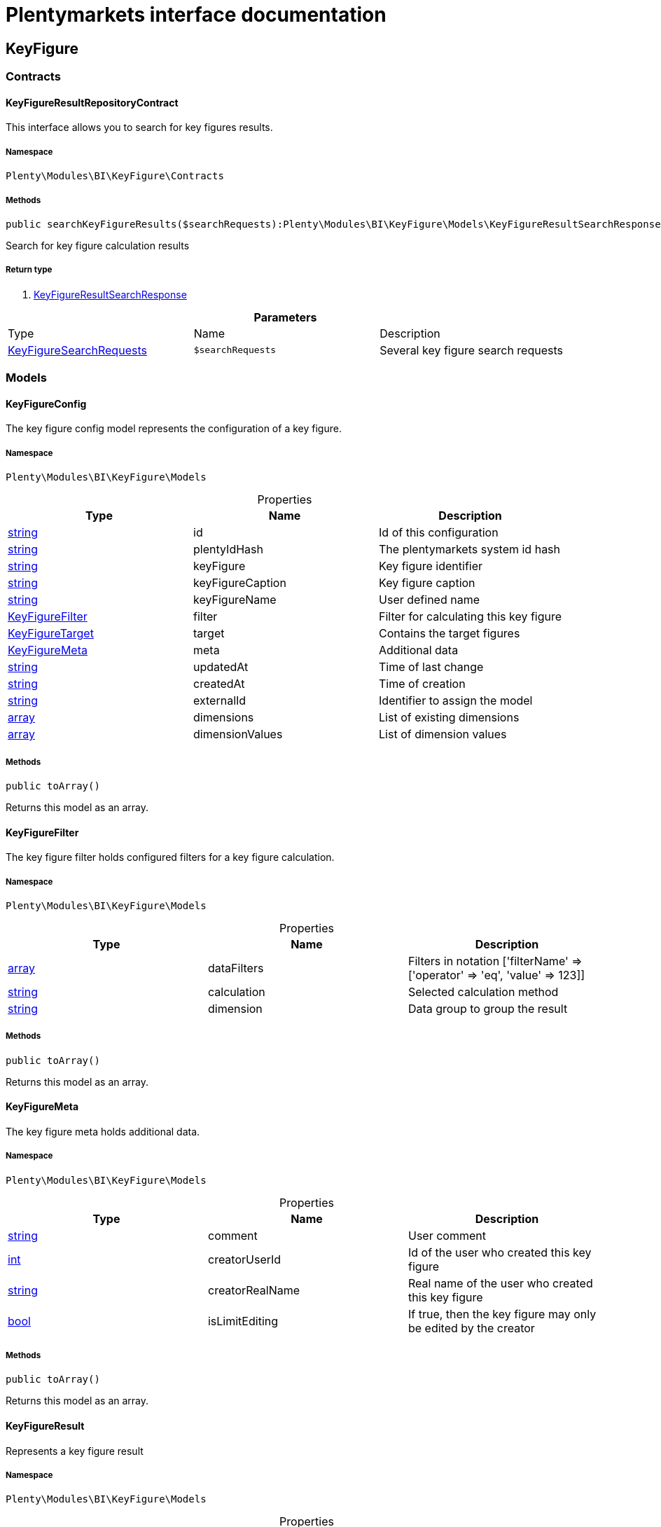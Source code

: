 :table-caption!:
:example-caption!:
:source-highlighter: prettify
:sectids!:
= Plentymarkets interface documentation


[[bi_keyfigure]]
== KeyFigure

[[bi_keyfigure_contracts]]
===  Contracts
[[bi_contracts_keyfigureresultrepositorycontract]]
==== KeyFigureResultRepositoryContract

This interface allows you to search for key figures results.



===== Namespace

`Plenty\Modules\BI\KeyFigure\Contracts`






===== Methods

[source%nowrap, php]
----

public searchKeyFigureResults($searchRequests):Plenty\Modules\BI\KeyFigure\Models\KeyFigureResultSearchResponse // <1>

----


    
Search for key figure calculation results


===== Return type
    
<1>         xref:Bi.adoc#bi_models_keyfigureresultsearchresponse[KeyFigureResultSearchResponse]
    

.*Parameters*
|===
|Type |Name |Description
|        xref:Bi.adoc#bi_models_keyfiguresearchrequests[KeyFigureSearchRequests]
a|`$searchRequests`
|Several key figure search requests
|===


[[bi_keyfigure_models]]
===  Models
[[bi_models_keyfigureconfig]]
==== KeyFigureConfig

The key figure config model represents the configuration of a key figure.



===== Namespace

`Plenty\Modules\BI\KeyFigure\Models`





.Properties
|===
|Type |Name |Description

|link:http://php.net/string[string^]
    |id
    |Id of this configuration
|link:http://php.net/string[string^]
    |plentyIdHash
    |The plentymarkets system id hash
|link:http://php.net/string[string^]
    |keyFigure
    |Key figure identifier
|link:http://php.net/string[string^]
    |keyFigureCaption
    |Key figure caption
|link:http://php.net/string[string^]
    |keyFigureName
    |User defined name
|        xref:Bi.adoc#bi_models_keyfigurefilter[KeyFigureFilter]
    |filter
    |Filter for calculating this key figure
|        xref:Bi.adoc#bi_models_keyfiguretarget[KeyFigureTarget]
    |target
    |Contains the target figures
|        xref:Bi.adoc#bi_models_keyfiguremeta[KeyFigureMeta]
    |meta
    |Additional data
|link:http://php.net/string[string^]
    |updatedAt
    |Time of last change
|link:http://php.net/string[string^]
    |createdAt
    |Time of creation
|link:http://php.net/string[string^]
    |externalId
    |Identifier to assign the model
|link:http://php.net/array[array^]
    |dimensions
    |List of existing dimensions
|link:http://php.net/array[array^]
    |dimensionValues
    |List of dimension values
|===


===== Methods

[source%nowrap, php]
----

public toArray()

----


    
Returns this model as an array.




[[bi_models_keyfigurefilter]]
==== KeyFigureFilter

The key figure filter holds configured filters for a key figure calculation.



===== Namespace

`Plenty\Modules\BI\KeyFigure\Models`





.Properties
|===
|Type |Name |Description

|link:http://php.net/array[array^]
    |dataFilters
    |Filters in notation ['filterName' => ['operator' => 'eq', 'value' => 123]]
|link:http://php.net/string[string^]
    |calculation
    |Selected calculation method
|link:http://php.net/string[string^]
    |dimension
    |Data group to group the result
|===


===== Methods

[source%nowrap, php]
----

public toArray()

----


    
Returns this model as an array.




[[bi_models_keyfiguremeta]]
==== KeyFigureMeta

The key figure meta holds additional data.



===== Namespace

`Plenty\Modules\BI\KeyFigure\Models`





.Properties
|===
|Type |Name |Description

|link:http://php.net/string[string^]
    |comment
    |User comment
|link:http://php.net/int[int^]
    |creatorUserId
    |Id of the user who created this key figure
|link:http://php.net/string[string^]
    |creatorRealName
    |Real name of the user who created this key figure
|link:http://php.net/bool[bool^]
    |isLimitEditing
    |If true, then the key figure may only be edited by the creator
|===


===== Methods

[source%nowrap, php]
----

public toArray()

----


    
Returns this model as an array.




[[bi_models_keyfigureresult]]
==== KeyFigureResult

Represents a key figure result



===== Namespace

`Plenty\Modules\BI\KeyFigure\Models`





.Properties
|===
|Type |Name |Description

|link:http://php.net/string[string^]
    |id
    |Primary key
|link:http://php.net/string[string^]
    |plentyIdHash
    |System ID hash
|link:http://php.net/string[string^]
    |configId
    |Id of the configuration of the key figure, followed by the calculation interval and  The usage should be the exception, so this field usually resembles the content of idInterval.
|link:http://php.net/string[string^]
    |scaleBasis
    |Time reference value of the key figure result.
|link:http://php.net/string[string^]
    |dimension
    |The name of the dimension.
|link:http://php.net/string[string^]
    |interval
    |Calculation interval.
|link:http://php.net/float[float^]
    |primaryResult
    |The actual calculation result of the primary result data field.
|link:http://php.net/string[string^]
    |furtherResult
    |If further results were calculated in addition to the primary result, these are included in this field as a JSON object. The fields are defined in the KeyFigure class.
|link:http://php.net/string[string^]
    |calculatedAt
    |Date of calculation.
|===


===== Methods

[source%nowrap, php]
----

public toArray()

----


    
Returns this model as an array.




[[bi_models_keyfigureresultresponse]]
==== KeyFigureResultResponse

The model represent a key figure result in condensed form to the presentation.



===== Namespace

`Plenty\Modules\BI\KeyFigure\Models`





.Properties
|===
|Type |Name |Description

|link:http://php.net/string[string^]
    |scaleBasis
    |Time reference value of the key figure result. The structure of scaleBasis depends on the time interval of the key figure. At the interval day is the structure: YYYYMMDD. For the interval month: YYYYMMM. In the case of year: YYYYY.
|link:http://php.net/string[string^]
    |dimension
    |The name of the dimension.
|link:http://php.net/float[float^]
    |primaryResult
    |The actual calculation result of the primary result data field.
|link:http://php.net/string[string^]
    |furtherResult
    |If further results were calculated in addition to the primary result, these are included in this field as a JSON object. The fields are defined in the KeyFigure class.
|link:http://php.net/string[string^]
    |resultUnit
    |Unit of the primary result.
|link:http://php.net/float[float^]
    |target
    |Key figure target figure.
|link:http://php.net/string[string^]
    |calculatedAt
    |Date of calculation.
|===


===== Methods

[source%nowrap, php]
----

public toArray()

----


    
Returns this model as an array.




[[bi_models_keyfigureresultsearchresponse]]
==== KeyFigureResultSearchResponse

The model represent search result of key figure result search.



===== Namespace

`Plenty\Modules\BI\KeyFigure\Models`





.Properties
|===
|Type |Name |Description

|link:http://php.net/array[array^]
    |searchResultList
    |The list of found key figure result search result
|===


===== Methods

[source%nowrap, php]
----

public toArray()

----


    
Returns this model as an array.




[[bi_models_keyfigureresultsearchresult]]
==== KeyFigureResultSearchResult

The key figure result search result model combine key figure information with key figure search result.



===== Namespace

`Plenty\Modules\BI\KeyFigure\Models`





.Properties
|===
|Type |Name |Description

|link:http://php.net/array[array^]
    |keyFigureResults
    |Key figure result list
|link:http://php.net/string[string^]
    |interval
    |Calculation interval.
|link:http://php.net/string[string^]
    |searchId
    |Identification string to assign the result
|link:http://php.net/string[string^]
    |keyFigure
    |Key figure identifier
|link:http://php.net/array[array^]
    |error
    |Error occurred
|===


===== Methods

[source%nowrap, php]
----

public toArray()

----


    
Returns this model as an array.




[[bi_models_keyfiguresearchrequest]]
==== KeyFigureSearchRequest

The model holds filter information for a search query for key figures.



===== Namespace

`Plenty\Modules\BI\KeyFigure\Models`





.Properties
|===
|Type |Name |Description

|link:http://php.net/string[string^]
    |configId
    |Filter that restricts the search result to key figure results of key figure configuration id. The id of the key figure configuration is mandatory and must be specified, if no value is passed for id.
|link:http://php.net/string[string^]
    |interval
    |Time interval in which the result was calculated: day, week, month, quarter, year.
|link:http://php.net/string[string^]
    |dimension
    |This field will be removed until 11.2020
|link:http://php.net/array[array^]
    |dimensions
    |Filter that restricts the search result to key figure results of one data group. The dimension must be specified.
|link:http://php.net/string[string^]
    |scaleBasis
    |Filter restricts the list of results to items with a scale base time during the specified period. For the time interval day, a date or comma separated two dates (format: YYYYMMDD) can be specified. For the time interval week, several comma-separated days (YYYYMMDD) of different weeks can be specified. For the interval month, a comma separated list of months is expected e.g. 2020-01, 2020-02.
|link:http://php.net/bool[bool^]
    |resultUnit
    |Return unit of the primary result.
|link:http://php.net/bool[bool^]
    |target
    |Return key figure target figure.
|link:http://php.net/bool[bool^]
    |groupByDimension
    |Groups the results by dimension
|link:http://php.net/string[string^]
    |aggregateFunction
    |Define aggregate (group) function that will operate on key figure results. Default function: sum. Allowed values: sum, avg, count, max, min
|link:http://php.net/int[int^]
    |itemsPerPage
    |Limits the number of results listed per page to a specific number. The number of variations to be listed per page must be specified. The default number of results is 12 and the maximum is 100.
|link:http://php.net/int[int^]
    |page
    |Number of the requested page, default value: 1
|link:http://php.net/string[string^]
    |scaleBasisSortOrder
    |Sort the results using scaleBasis if a sort order has been defined, possible values are: asc, desc.
|link:http://php.net/string[string^]
    |primaryResultSortOrder
    |Sort the results using primaryResult if a sort order has been defined, possible values are: asc, desc.
|link:http://php.net/string[string^]
    |searchId
    |Identification string to assign the result
|===


===== Methods

[source%nowrap, php]
----

public toArray()

----


    
Returns this model as an array.




[[bi_models_keyfiguresearchrequests]]
==== KeyFigureSearchRequests

The model represent several key figure search requests.



===== Namespace

`Plenty\Modules\BI\KeyFigure\Models`





.Properties
|===
|Type |Name |Description

|link:http://php.net/array[array^]
    |searchRequests
    |The list of key figure search requests
|===


===== Methods

[source%nowrap, php]
----

public toArray()

----


    
Returns this model as an array.




[[bi_models_keyfiguretarget]]
==== KeyFigureTarget

The key figure target day model contains the target figures for each weekday, week, month, quarter and year, which were stored for a key figure configuration



===== Namespace

`Plenty\Modules\BI\KeyFigure\Models`





.Properties
|===
|Type |Name |Description

|link:http://php.net/float[float^]
    |d1
    |Target value for Monday
|link:http://php.net/float[float^]
    |d2
    |Target value for Tuesday
|link:http://php.net/float[float^]
    |d3
    |Target value for Wednesday
|link:http://php.net/float[float^]
    |d4
    |Target value for Thursday
|link:http://php.net/float[float^]
    |d5
    |Target value for Friday
|link:http://php.net/float[float^]
    |d6
    |Target value for Saturday
|link:http://php.net/float[float^]
    |d7
    |Target value for Sunday
|link:http://php.net/float[float^]
    |w
    |Target value for weeks
|link:http://php.net/float[float^]
    |m1
    |Target value for January
|link:http://php.net/float[float^]
    |m2
    |Target value for February
|link:http://php.net/float[float^]
    |m3
    |Target value for March
|link:http://php.net/float[float^]
    |m4
    |Target value for April
|link:http://php.net/float[float^]
    |m5
    |Target value for May
|link:http://php.net/float[float^]
    |m6
    |Target value for June
|link:http://php.net/float[float^]
    |m7
    |Target value for July
|link:http://php.net/float[float^]
    |m8
    |Target value for August
|link:http://php.net/float[float^]
    |m9
    |Target value for September
|link:http://php.net/float[float^]
    |m10
    |Target value for October
|link:http://php.net/float[float^]
    |m11
    |Target value for November
|link:http://php.net/float[float^]
    |m12
    |Target value for December
|link:http://php.net/float[float^]
    |q1
    |Target value for first quarter
|link:http://php.net/float[float^]
    |q2
    |Target value for second quarter
|link:http://php.net/float[float^]
    |q3
    |Target value for third quarter
|link:http://php.net/float[float^]
    |q4
    |Target value for fourth quarter
|link:http://php.net/float[float^]
    |yl
    |Target value for last year
|link:http://php.net/float[float^]
    |y
    |Target value for this year
|===


===== Methods

[source%nowrap, php]
----

public toArray()

----


    
Returns this model as an array.




[[bi_models_keyfiguretemplate]]
==== KeyFigureTemplate

The key figure template model contains preview data of a key figure template



===== Namespace

`Plenty\Modules\BI\KeyFigure\Models`





.Properties
|===
|Type |Name |Description

|link:http://php.net/string[string^]
    |keyFigureName
    |User defined name
|link:http://php.net/string[string^]
    |keyFigure
    |Key figure identifier
|link:http://php.net/string[string^]
    |className
    |Template class name
|===


===== Methods

[source%nowrap, php]
----

public toArray()

----


    
Returns this model as an array.



[[bi_rawdata]]
== RawData

[[bi_rawdata_contracts]]
===  Contracts
[[bi_contracts_rawdatarepositorycontract]]
==== RawDataRepositoryContract

This interface allows you to get a list of generated raw data files



===== Namespace

`Plenty\Modules\BI\RawData\Contracts`






===== Methods

[source%nowrap, php]
----

public searchRawData($dataName, $createdAtTimestamp, $processStatus, $itemsPerPage = 20, $sortOrder = &quot;asc&quot;, $page = 1):Plenty\Modules\BI\RawData\Models\RawDataSearchResult // <1>

----


    
Get list of raw data. Valid filter combinations: (dataName), (dataName &amp; processStatus), (createdAtTimestamp)


===== Return type
    
<1>         xref:Bi.adoc#bi_models_rawdatasearchresult[RawDataSearchResult]
    

.*Parameters*
|===
|Type |Name |Description
|link:http://php.net/string[string^]
a|`$dataName`
|Filter that restricts the search result to raw data files.

|link:http://php.net/int[int^]
a|`$createdAtTimestamp`
|Timestamp from when daily generated raw data are to be filtered. The maximum distance may not exceed one year.

|link:http://php.net/string[string^]
a|`$processStatus`
|Process status after which filtering is to take place

|link:http://php.net/int[int^]
a|`$itemsPerPage`
|The number of raw data files to be returned. The default number of files is 20 and the maximum is 100.

|link:http://php.net/string[string^]
a|`$sortOrder`
|Defines the sort order, possible values are: asc, desc. With simultaneous filtering to dataName, only the current result is sorted.

|link:http://php.net/int[int^]
a|`$page`
|
|===


[source%nowrap, php]
----

public getRawDataFile($path):void // <1>

----


    
Get a raw data file from the storage, the storage path of the file must be specified.


===== Return type
    
<1> 
    

.*Parameters*
|===
|Type |Name |Description
|link:http://php.net/string[string^]
a|`$path`
|The raw data file path
|===


[source%nowrap, php]
----

public deleteRawData($dataName, $primaryIds):void // <1>

----


    



===== Return type
    
<1> 
    

.*Parameters*
|===
|Type |Name |Description
|link:http://php.net/string[string^]
a|`$dataName`
|

|link:http://php.net/array[array^]
a|`$primaryIds`
|
|===


[source%nowrap, php]
----

public getRawDataCreatorModels():array // <1>

----


    
Get list of all raw data creators


===== Return type
    
<1> link:http://php.net/array[array^]
    

[source%nowrap, php]
----

public getRawDataConfigs():Plenty\Modules\BI\RawData\Models\RawDataConfigs // <1>

----


    
Returns list of all saved configurations


===== Return type
    
<1>         xref:Bi.adoc#bi_models_rawdataconfigs[RawDataConfigs]
    

[source%nowrap, php]
----

public updateRawDataConfigs($data):Plenty\Modules\BI\RawData\Models\RawDataConfigs // <1>

----


    
Resets all saved raw data configurations with given data


===== Return type
    
<1>         xref:Bi.adoc#bi_models_rawdataconfigs[RawDataConfigs]
    

.*Parameters*
|===
|Type |Name |Description
|link:http://php.net/array[array^]
a|`$data`
|The configs data
|===


[[bi_rawdata_models]]
===  Models
[[bi_models_rawdataconfig]]
==== RawDataConfig

The BI raw data config model



===== Namespace

`Plenty\Modules\BI\RawData\Models`





.Properties
|===
|Type |Name |Description

|link:http://php.net/string[string^]
    |dataName
    |The raw data name
|link:http://php.net/int[int^]
    |active
    |If active, raw data is generated daily
|===


===== Methods

[source%nowrap, php]
----

public toArray()

----


    
Returns this model as an array.




[[bi_models_rawdataconfigs]]
==== RawDataConfigs

List of all saved raw data configurations



===== Namespace

`Plenty\Modules\BI\RawData\Models`





.Properties
|===
|Type |Name |Description

|link:http://php.net/string[string^]
    |plentyIdHash
    |The plentymarkets system id hash
|link:http://php.net/array[array^]
    |configs
    |List of all saved configurations
|===


===== Methods

[source%nowrap, php]
----

public toArray()

----


    
Returns this model as an array.




[[bi_models_rawdatacreator]]
==== RawDataCreator

The BI raw data creator model



===== Namespace

`Plenty\Modules\BI\RawData\Models`





.Properties
|===
|Type |Name |Description

|link:http://php.net/string[string^]
    |dataName
    |Exclusive identifier for this raw data.
|link:http://php.net/string[string^]
    |fileFormat
    |File format
|link:http://php.net/int[int^]
    |limitPage
    |Number of data rows to be queried maximum per request.
|link:http://php.net/int[int^]
    |limitDay
    |Number of data rows to be queried maximum per day.
|link:http://php.net/string[string^]
    |earliestPossibleDataDate
    |Earliest possible date from which data should be requested.
|link:http://php.net/int[int^]
    |deleteRawDataAfterDaysMinimum
    |Minimum number of days after the generated raw data is deleted
|link:http://php.net/int[int^]
    |deleteRawDataAfterDaysMaximum
    |Maximum number of days after the generated raw data is deleted
|link:http://php.net/string[string^]
    |filterType
    |Defines how this raw data is filtered.
|link:http://php.net/string[string^]
    |dataUpdatedAtColumnName
    |Name of the column that contains the date of the last change to a data row.
|link:http://php.net/bool[bool^]
    |defaultActive
    |If true, then these raw data are collected independently of the user configuration.
|link:http://php.net/string[string^]
    |interval
    |Interval in which this creator runs through
|link:http://php.net/bool[bool^]
    |shouldProcess
    |Internal value, indicates whether this data should be transferred to the data warehouse database
|===


===== Methods

[source%nowrap, php]
----

public toArray()

----


    
Returns this model as an array.




[[bi_models_rawdatafile]]
==== RawDataFile

The BI raw model



===== Namespace

`Plenty\Modules\BI\RawData\Models`





.Properties
|===
|Type |Name |Description

|link:http://php.net/string[string^]
    |id
    |The raw data id
|link:http://php.net/string[string^]
    |plentyIdHash
    |The plentymarkets system id hash
|link:http://php.net/string[string^]
    |dataName
    |The raw data name
|link:http://php.net/string[string^]
    |processStatus
    |Status of data warehouse processing
|link:http://php.net/int[int^]
    |shouldProcess
    |Specifies whether this file should be transferred to the data warehouse
|link:http://php.net/string[string^]
    |path
    |Storage path to raw data file
|link:http://php.net/string[string^]
    |createdAt
    |Creation time of this raw data file
|link:http://php.net/string[string^]
    |dataCreatedAt
    |Creation date of the data
|===


===== Methods

[source%nowrap, php]
----

public toArray()

----


    
Returns this model as an array.




[[bi_models_rawdatasearchresult]]
==== RawDataSearchResult

The BI raw data search result model



===== Namespace

`Plenty\Modules\BI\RawData\Models`





.Properties
|===
|Type |Name |Description

|link:http://php.net/string[string^]
    |after
    |The last evaluated key as base64, provide that as the starting point for the next query (pagination).
|link:http://php.net/array[array^]
    |searchResult
    |The raw data search result
|===


===== Methods

[source%nowrap, php]
----

public toArray()

----


    
Returns this model as an array.



